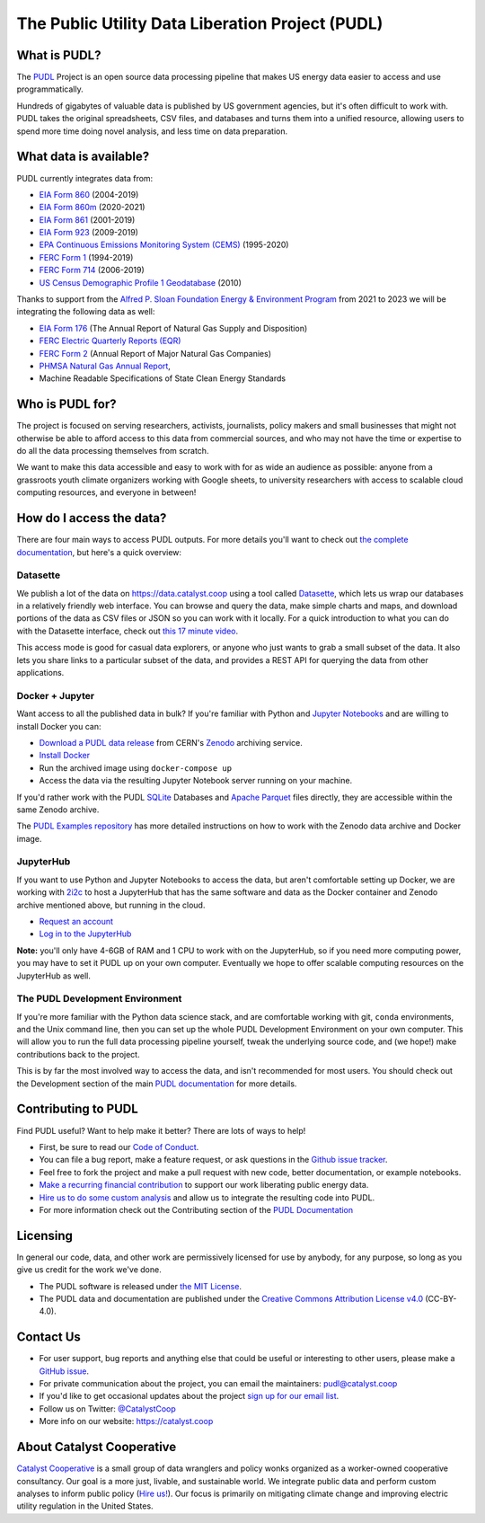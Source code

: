 ===============================================================================
The Public Utility Data Liberation Project (PUDL)
===============================================================================

.. readme-intro

.. image:: https://www.repostatus.org/badges/latest/active.svg
   :target: https://www.repostatus.org/#active
   :alt: Project Status: Active – The project has reached a stable, usable state and is being actively developed.

.. image:: https://github.com/catalyst-cooperative/pudl/workflows/tox-pytest/badge.svg
   :target: https://github.com/catalyst-cooperative/pudl/actions?query=workflow%3Atox-pytest
   :alt: Tox-PyTest Status

.. image:: https://img.shields.io/readthedocs/catalystcoop-pudl
   :target: https://catalystcoop-pudl.readthedocs.io/en/latest/
   :alt: Read the Docs Build Status

.. image:: https://img.shields.io/codecov/c/github/catalyst-cooperative/pudl
   :target: https://codecov.io/gh/catalyst-cooperative/pudl
   :alt: Codecov Test Coverage

.. image:: https://img.shields.io/codacy/grade/2fead07adef249c08288d0bafae7cbb5
   :target: https://app.codacy.com/app/zaneselvans/pudl
   :alt: Codacy Grade

.. image:: https://img.shields.io/pypi/v/catalystcoop.pudl
   :target: https://pypi.org/project/catalystcoop.pudl/
   :alt: PyPI Latest Version

.. image:: https://img.shields.io/pypi/pyversions/catalystcoop.pudl
   :target: https://pypi.org/project/catalystcoop.pudl/
   :alt: PyPI - Supported Python Versions

.. image:: https://img.shields.io/conda/vn/conda-forge/catalystcoop.pudl
   :target: https://anaconda.org/conda-forge/catalystcoop.pudl
   :alt: conda-forge Version

.. image:: https://zenodo.org/badge/80646423.svg
   :target: https://zenodo.org/badge/latestdoi/80646423
   :alt: Zenodo DOI

What is PUDL?
-------------

The `PUDL <https://catalyst.coop/pudl/>`_ Project is an open source data processing
pipeline that makes US energy data easier to access and use programmatically.

Hundreds of gigabytes of valuable data is published by US government agencies, but
it's often difficult to work with. PUDL takes the original spreadsheets, CSV files,
and databases and turns them into a unified resource, allowing users to spend more
time doing novel analysis, and less time on data preparation.

What data is available?
-----------------------

PUDL currently integrates data from:

* `EIA Form 860 <https://www.eia.gov/electricity/data/eia860/>`_ (2004-2019)
* `EIA Form 860m <https://www.eia.gov/electricity/data/eia860m/>`_ (2020-2021)
* `EIA Form 861 <https://www.eia.gov/electricity/data/eia861/>`_ (2001-2019)
* `EIA Form 923 <https://www.eia.gov/electricity/data/eia923/>`_ (2009-2019)
* `EPA Continuous Emissions Monitoring System (CEMS) <https://ampd.epa.gov/ampd/>`_ (1995-2020)
* `FERC Form 1 <https://www.ferc.gov/industries-data/electric/general-information/electric-industry-forms/form-1-electric-utility-annual>`_ (1994-2019)
* `FERC Form 714 <https://www.ferc.gov/industries-data/electric/general-information/electric-industry-forms/form-no-714-annual-electric/data>`_ (2006-2019)
* `US Census Demographic Profile 1 Geodatabase <https://www.census.gov/geographies/mapping-files/2010/geo/tiger-data.html>`_ (2010)

Thanks to support from the `Alfred P. Sloan Foundation Energy & Environment Program
<https://sloan.org/programs/research/energy-and-environment>`_ from 2021 to 2023 we will be
integrating the following data as well:

* `EIA Form 176 <https://www.eia.gov/dnav/ng/TblDefs/NG_DataSources.html#s176>`_
  (The Annual Report of Natural Gas Supply and Disposition)
* `FERC Electric Quarterly Reports (EQR) <https://www.ferc.gov/industries-data/electric/power-sales-and-markets/electric-quarterly-reports-eqr>`_
* `FERC Form 2 <https://www.ferc.gov/industries-data/natural-gas/overview/general-information/natural-gas-industry-forms/form-22a-data>`_
  (Annual Report of Major Natural Gas Companies)
* `PHMSA Natural Gas Annual Report <https://www.phmsa.dot.gov/data-and-statistics/pipeline/gas-distribution-gas-gathering-gas-transmission-hazardous-liquids>`_,
* Machine Readable Specifications of State Clean Energy Standards

Who is PUDL for?
----------------

The project is focused on serving researchers, activists, journalists, policy makers
and small businesses that might not otherwise be able to afford access to this data
from commercial sources, and who may not have the time or expertise to do all the
data processing themselves from scratch.

We want to make this data accessible and easy to work with for as wide an audience as
possible: anyone from a grassroots youth climate organizers working with Google
sheets, to university researchers with access to scalable cloud computing
resources, and everyone in between!

How do I access the data?
-------------------------

There are four main ways to access PUDL outputs. For more details you'll want
to check out `the complete documentation
<https://catalystcoop-pudl.readthedocs.io>`_, but here's a quick overview:

Datasette
^^^^^^^^^
We publish a lot of the data on https://data.catalyst.coop using a tool called
`Datasette <https://datasette.io>`_, which lets us wrap our databases in a relatively
friendly web interface. You can browse and query the data, make simple charts and
maps, and download portions of the data as CSV files or JSON so you can work with it
locally. For a quick introduction to what you can do with the Datasette interface,
check out `this 17 minute video <https://simonwillison.net/2021/Feb/7/video/>`_.

This access mode is good for casual data explorers, or anyone who just wants to grab a
small subset of the data. It also lets you share links to a particular subset of the
data, and provides a REST API for querying the data from other applications.

Docker + Jupyter
^^^^^^^^^^^^^^^^
Want access to all the published data in bulk? If you're familiar with Python
and `Jupyter Notebooks <https://jupyter.org/>`_ and are willing to install Docker you
can:

* `Download a PUDL data release <https://sandbox.zenodo.org/record/764696>`_ from
  CERN's `Zenodo <https://zenodo.org>`_ archiving service.
* `Install Docker <https://docs.docker.com/get-docker/>`_
* Run the archived image using ``docker-compose up``
* Access the data via the resulting Jupyter Notebook server running on your machine.

If you'd rather work with the PUDL `SQLite <https://sqlite.org>`_ Databases and
`Apache Parquet <https://parquet.apache.org>`_ files directly, they are accessible
within the same Zenodo archive.

The `PUDL Examples repository <https://github.com/catalyst-cooperative/pudl-examples>`_
has more detailed instructions on how to work with the Zenodo data archive and Docker
image.

JupyterHub
^^^^^^^^^^
If you want to use Python and Jupyter Notebooks to access the data, but aren't
comfortable setting up Docker, we are working with `2i2c <https://2i2c.org>`_ to host
a JupyterHub that has the same software and data as the Docker container and Zenodo
archive mentioned above, but running in the cloud.

* `Request an account <https://forms.gle/TN3GuE2e2mnWoFC4A>`_
* `Log in to the JupyterHub <https://bit.ly/pudl-examples-01>`_

**Note:** you'll only have 4-6GB of RAM and 1 CPU to work with on the JupyterHub, so
if you need more computing power, you may have to set it PUDL up on your own computer.
Eventually we hope to offer scalable computing resources on the JupyterHub as well.

The PUDL Development Environment
^^^^^^^^^^^^^^^^^^^^^^^^^^^^^^^^
If you're more familiar with the Python data science stack, and are comfortable working
with git, ``conda`` environments, and the Unix command line, then you can set up the
whole PUDL Development Environment on your own computer. This will allow you to run the
full data processing pipeline yourself, tweak the underlying source code, and (we hope!)
make contributions back to the project.

This is by far the most involved way to access the data, and isn't recommended for
most users. You should check out the Development section of the main `PUDL
documentation <https://catalystcoop-pudl.readthedocs.io>`_ for more details.

Contributing to PUDL
--------------------
Find PUDL useful? Want to help make it better? There are lots of ways to help!

* First, be sure to read our `Code of Conduct <https://catalystcoop-pudl.readthedocs.io/en/latest/code_of_conduct.html>`_.
* You can file a bug report, make a feature request, or ask questions in the
  `Github issue tracker <https://github.com/catalyst-cooperative/pudl/issues>`_.
* Feel free to fork the project and make a pull request with new code,
  better documentation, or example notebooks.
* `Make a recurring financial contribution <https://www.paypal.com/cgi-bin/webscr?cmd=_s-xclick&hosted_button_id=PZBZDFNKBJW5E&source=url>`_ to support
  our work liberating public energy data.
* `Hire us to do some custom analysis <https://catalyst.coop/hire-catalyst/>`_
  and allow us to integrate the resulting code into PUDL.
* For more information check out the Contributing section of the
  `PUDL Documentation <https://catalystcoop-pudl.readthedocs.io>`_

Licensing
---------

In general our code, data, and other work are permissively licensed for use by
anybody, for any purpose, so long as you give us credit for the work we've done.

* The PUDL software is released under
  `the MIT License <https://opensource.org/licenses/MIT>`_.
* The PUDL data and documentation are published under the
  `Creative Commons Attribution License v4.0 <https://creativecommons.org/licenses/by/4.0/>`_
  (CC-BY-4.0).

Contact Us
----------

* For user support, bug reports and anything else that could be useful or interesting
  to other users, please make a
  `GitHub issue <https://github.com/catalyst-cooperative/pudl/issues>`_.
* For private communication about the project, you can email the maintainers:
  `pudl@catalyst.coop <mailto:pudl@catalyst.coop>`_
* If you'd like to get occasional updates about the project
  `sign up for our email list <https://catalyst.coop/updates/>`_.
* Follow us on Twitter: `@CatalystCoop <https://twitter.com/CatalystCoop>`_
* More info on our website: https://catalyst.coop

About Catalyst Cooperative
--------------------------

`Catalyst Cooperative <https://catalyst.coop>`_ is a small group of data wranglers
and policy wonks organized as a worker-owned cooperative consultancy. Our goal is a
more just, livable, and sustainable world. We integrate public data and perform
custom analyses to inform public policy
(`Hire us! <https://catalyst.coop/hire-catalyst>`_). Our focus is primarily on
mitigating climate change and improving electric utility regulation in the United
States.
